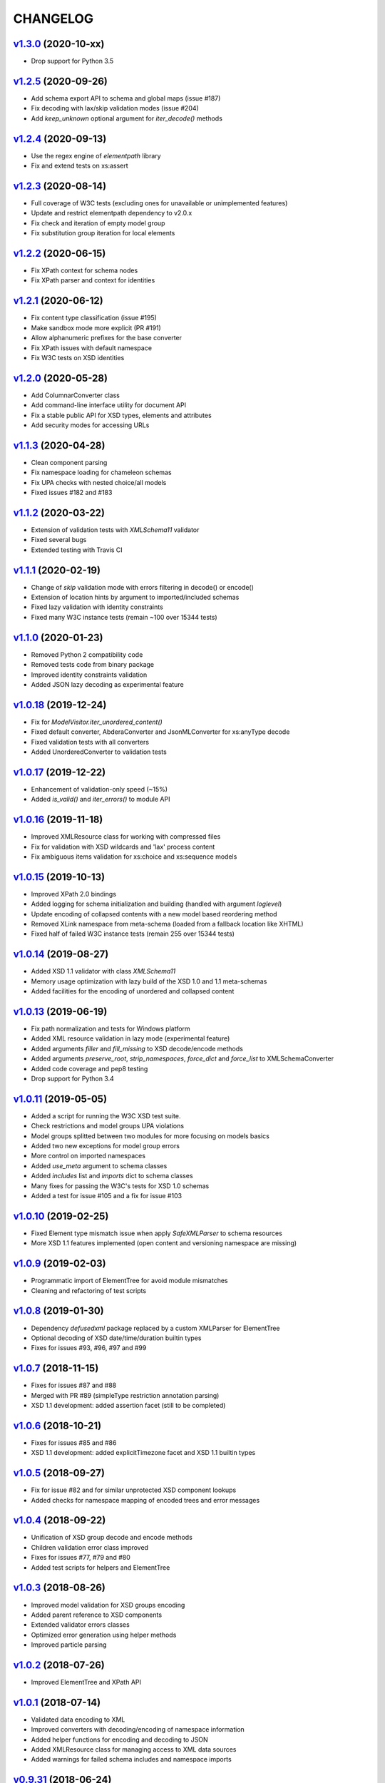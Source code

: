 *********
CHANGELOG
*********

`v1.3.0`_ (2020-10-xx)
======================
* Drop support for Python 3.5

`v1.2.5`_ (2020-09-26)
======================
* Add schema export API to schema and global maps (issue #187)
* Fix decoding with lax/skip validation modes (issue #204)
* Add *keep_unknown* optional argument for *iter_decode()* methods

`v1.2.4`_ (2020-09-13)
======================
* Use the regex engine of *elementpath* library
* Fix and extend tests on xs:assert

`v1.2.3`_ (2020-08-14)
======================
* Full coverage of W3C tests (excluding ones for unavailable or unimplemented features)
* Update and restrict elementpath dependency to v2.0.x
* Fix check and iteration of empty model group
* Fix substitution group iteration for local elements

`v1.2.2`_ (2020-06-15)
======================
* Fix XPath context for schema nodes
* Fix XPath parser and context for identities

`v1.2.1`_ (2020-06-12)
======================
* Fix content type classification (issue #195)
* Make sandbox mode more explicit (PR #191)
* Allow alphanumeric prefixes for the base converter
* Fix XPath issues with default namespace
* Fix W3C tests on XSD identities

`v1.2.0`_ (2020-05-28)
======================
* Add ColumnarConverter class
* Add command-line interface utility for document API
* Fix a stable public API for XSD types, elements and attributes
* Add security modes for accessing URLs

`v1.1.3`_ (2020-04-28)
======================
* Clean component parsing
* Fix namespace loading for chameleon schemas
* Fix UPA checks with nested choice/all models
* Fixed issues #182 and #183

`v1.1.2`_ (2020-03-22)
======================
* Extension of validation tests with *XMLSchema11* validator
* Fixed several bugs
* Extended testing with Travis CI

`v1.1.1`_ (2020-02-19)
======================
* Change of *skip* validation mode with errors filtering in decode() or encode()
* Extension of location hints by argument to imported/included schemas
* Fixed lazy validation with identity constraints
* Fixed many W3C instance tests (remain ~100 over 15344 tests)

`v1.1.0`_ (2020-01-23)
=======================
* Removed Python 2 compatibility code
* Removed tests code from binary package
* Improved identity constraints validation
* Added JSON lazy decoding as experimental feature

`v1.0.18`_ (2019-12-24)
=======================
* Fix for *ModelVisitor.iter_unordered_content()*
* Fixed default converter, AbderaConverter and JsonMLConverter for xs:anyType decode
* Fixed validation tests with all converters
* Added UnorderedConverter to validation tests

`v1.0.17`_ (2019-12-22)
=======================
* Enhancement of validation-only speed (~15%)
* Added *is_valid()* and *iter_errors()* to module API

`v1.0.16`_ (2019-11-18)
=======================
* Improved XMLResource class for working with compressed files
* Fix for validation with XSD wildcards and 'lax' process content
* Fix ambiguous items validation for xs:choice and xs:sequence models

`v1.0.15`_ (2019-10-13)
=======================
* Improved XPath 2.0 bindings
* Added logging for schema initialization and building (handled with argument *loglevel*)
* Update encoding of collapsed contents with a new model based reordering method
* Removed XLink namespace from meta-schema (loaded from a fallback location like XHTML)
* Fixed half of failed W3C instance tests (remain 255 over 15344 tests)

`v1.0.14`_ (2019-08-27)
=======================
* Added XSD 1.1 validator with class *XMLSchema11*
* Memory usage optimization with lazy build of the XSD 1.0 and 1.1 meta-schemas
* Added facilities for the encoding of unordered and collapsed content

`v1.0.13`_ (2019-06-19)
=======================
* Fix path normalization and tests for Windows platform
* Added XML resource validation in lazy mode (experimental feature)
* Added arguments *filler* and *fill_missing* to XSD decode/encode methods
* Added arguments *preserve_root*, *strip_namespaces*, *force_dict* and *force_list* to XMLSchemaConverter
* Added code coverage and pep8 testing
* Drop support for Python 3.4

`v1.0.11`_ (2019-05-05)
=======================
* Added a script for running the W3C XSD test suite.
* Check restrictions and model groups UPA violations
* Model groups splitted between two modules for more focusing on models basics
* Added two new exceptions for model group errors
* More control on imported namespaces
* Added *use_meta* argument to schema classes
* Added *includes* list and *imports* dict to schema classes
* Many fixes for passing the W3C's tests for XSD 1.0 schemas
* Added a test for issue #105 and a fix for issue #103

`v1.0.10`_ (2019-02-25)
=======================
* Fixed Element type mismatch issue when apply *SafeXMLParser* to schema resources
* More XSD 1.1 features implemented (open content and versioning namespace are missing)

`v1.0.9`_ (2019-02-03)
======================
* Programmatic import of ElementTree for avoid module mismatches
* Cleaning and refactoring of test scripts

`v1.0.8`_ (2019-01-30)
======================
* Dependency *defusedxml* package replaced by a custom XMLParser for ElementTree
* Optional decoding of XSD date/time/duration builtin types
* Fixes for issues #93, #96, #97 and #99

`v1.0.7`_ (2018-11-15)
======================
* Fixes for issues #87 and #88
* Merged with PR #89 (simpleType restriction annotation parsing)
* XSD 1.1 development: added assertion facet (still to be completed)

`v1.0.6`_ (2018-10-21)
======================
* Fixes for issues #85 and #86
* XSD 1.1 development: added explicitTimezone facet and XSD 1.1 builtin types

`v1.0.5`_ (2018-09-27)
======================
* Fix for issue #82 and for similar unprotected XSD component lookups
* Added checks for namespace mapping of encoded trees and error messages

`v1.0.4`_ (2018-09-22)
======================
* Unification of XSD group decode and encode methods
* Children validation error class improved
* Fixes for issues #77, #79 and #80
* Added test scripts for helpers and ElementTree

`v1.0.3`_ (2018-08-26)
======================
* Improved model validation for XSD groups encoding
* Added parent reference to XSD components
* Extended validator errors classes
* Optimized error generation using helper methods
* Improved particle parsing

`v1.0.2`_ (2018-07-26)
======================
* Improved ElementTree and XPath API

`v1.0.1`_ (2018-07-14)
======================
* Validated data encoding to XML
* Improved converters with decoding/encoding of namespace information
* Added helper functions for encoding and decoding to JSON
* Added XMLResource class for managing access to XML data sources
* Added warnings for failed schema includes and namespace imports

`v0.9.31`_ (2018-06-24)
=======================
* Schema serialization with pickle for Python 3 (enhancement related to issue #68)
* Data encoding with the default converter
* Improved decoding for xs:union

`v0.9.30`_ (2018-06-06)
=======================
* First experimental version of data encoding with the default converter
* Fixes for issues #65, #66 and #67

`v0.9.29`_ (2018-06-03)
=======================
* Extended the tests on lxml XML data
* Fixes for issues #61, #63 and #64

`v0.9.28`_ (2018-05-18)
=======================
* Encoding of XSD builtin types (strings and numerical)
* Fix for issue #62
* Drop support for Python 3.3

`v0.9.27`_ (2018-05-08)
=======================
* Add support for preventing XML attacks with the use of the
  *defusedxml* package (added *defuse* argument to schemas)
* Fix for group circularity (issue #58)
* Fix for billion laughs attacks using XSD groups expansion

`v0.9.26`_ (2018-04-12)
=======================
* Added checks for model restrictions

`v0.9.25`_ (2018-04-05)
=======================
* Removed XsdAnnotated class
* Added XsdType class as common class for XSD types
* Fixes for issues #55 and #56

`v0.9.24`_ (2018-04-03)
=======================
* Added XPath 1.0/2.0 full parsing with the derived *elementpath* package
* Fixes for issues #52 and #54
* Test package improved (tox.ini, other checks with test_package.py)

`v0.9.23`_ (2018-03-10)
=======================
* Fixes for issues #45, #46, #51
* Added kwargs to *iter_decode()*, *dict_class* and *list_class* arguments have
  been removed
* Added kwargs to converters initialization in order to push variable keyword
  arguments from *iter_decode()*

`v0.9.21`_ (2018-02-15)
=======================
* Fixes 'final' derivation attribute for complexType
* Decoupling of the XPath module from XsdComponent API
* Fix for issue #41

`v0.9.20`_ (2018-01-22)
=======================
* Substitution groups support
* Added *fetch_schema_locations* function to API
* Added *locations* argument to *fetch_schema*, *validate* and *to_dict* API functions
* A more useful __repr__ for XSD component classes
* Fixes for issues #35, #38, #39

`v0.9.18`_ (2018-01-12)
=======================
* Fixed issue #34 (min_occurs == 0 check in XsdGroup.is_emptiable)
* Updated copyright information
* Updated schema class creation (now use a metaclass)
* Added index and expected attributes to XMLSchemaChildrenValidationError
* Added *locations* optional argument to XMLSchema class

`v0.9.17`_ (2017-12-28)
=======================
* Key/Unique/Keyref constraints partially rewritten
* Fixed ad issue with UCS-2/4 and maxunicode

`v0.9.16`_ (2017-12-23)
=======================
* UnicodeSubset class rewritten (more speed, less memory)
* Updated unicode_categories.json to Python 3.6 unicodedata 
* Added XMLSchemaChildrenValidationError exception

`v0.9.15`_ (2017-12-15)
=======================
* Some bug fixes
* Code cleaning
* XSD components modules has been merged with schema's modules into 'validators' subpackage

`v0.9.14`_ (2017-11-23)
=======================
* Improved test scripts with a *SchemaObserver* class and test line arguments
* Full support for date and time XSD builtin types

`v0.9.12`_ (2017-09-14)
=======================
* Added identity constraints
* Some bug fix

`v0.9.10`_ (2017-07-08)
=======================
* Factories code moved to XsdComponent subclasses for simplify parsing and debugging
* All XSD components built from ElementTree elements with a lazy approach
* Implementation of the XSD validation modes ('strict'/'lax'/'skip') both for validating
  schemas and for validating/decoding XML files
* Defined an XsdBaseComponent class as the common base class for all XSD components,
  schemas and global maps
* Defined a ValidatorMixin for sharing a common API between validators/decoders classes
* Added built and validity checks for all XSD components

`v0.9.9`_ (2017-06-12)
======================
* Added converters for decode/encode data with different conventions
* Modifications on iter_decode() arguments in order to use converters

`v0.9.8`_ (2017-05-27)
======================
* Added notations and substitution groups
* Created a subpackage for XSD components

`v0.9.7`_ (2017-05-21)
======================
* Documentation extended and tested
* Improved tests for XPath, validation and decoding

v0.9.6 (2017-05-05)
===================
* Added an XPath parser
* Added iterfind(), find() and findall() APIs for searching XSD element declarations using XPath


.. _v0.9.7: https://github.com/brunato/xmlschema/compare/v0.9.6...v0.9.7
.. _v0.9.8: https://github.com/brunato/xmlschema/compare/v0.9.7...v0.9.8
.. _v0.9.9: https://github.com/brunato/xmlschema/compare/v0.9.8...v0.9.9
.. _v0.9.10: https://github.com/brunato/xmlschema/compare/v0.9.9...v0.9.10
.. _v0.9.12: https://github.com/brunato/xmlschema/compare/v0.9.10...v0.9.12
.. _v0.9.14: https://github.com/brunato/xmlschema/compare/v0.9.12...v0.9.14
.. _v0.9.15: https://github.com/brunato/xmlschema/compare/v0.9.14...v0.9.15
.. _v0.9.16: https://github.com/brunato/xmlschema/compare/v0.9.15...v0.9.16
.. _v0.9.17: https://github.com/brunato/xmlschema/compare/v0.9.16...v0.9.17
.. _v0.9.18: https://github.com/brunato/xmlschema/compare/v0.9.17...v0.9.18
.. _v0.9.20: https://github.com/brunato/xmlschema/compare/v0.9.18...v0.9.20
.. _v0.9.21: https://github.com/brunato/xmlschema/compare/v0.9.20...v0.9.21
.. _v0.9.23: https://github.com/brunato/xmlschema/compare/v0.9.21...v0.9.23
.. _v0.9.24: https://github.com/brunato/xmlschema/compare/v0.9.23...v0.9.24
.. _v0.9.25: https://github.com/brunato/xmlschema/compare/v0.9.24...v0.9.25
.. _v0.9.26: https://github.com/brunato/xmlschema/compare/v0.9.25...v0.9.26
.. _v0.9.27: https://github.com/brunato/xmlschema/compare/v0.9.26...v0.9.27
.. _v0.9.28: https://github.com/brunato/xmlschema/compare/v0.9.27...v0.9.28
.. _v0.9.29: https://github.com/brunato/xmlschema/compare/v0.9.28...v0.9.29
.. _v0.9.30: https://github.com/brunato/xmlschema/compare/v0.9.29...v0.9.30
.. _v0.9.31: https://github.com/brunato/xmlschema/compare/v0.9.30...v0.9.31
.. _v1.0.1: https://github.com/brunato/xmlschema/compare/v0.9.31...v1.0.1
.. _v1.0.2: https://github.com/brunato/xmlschema/compare/v1.0.1...v1.0.2
.. _v1.0.3: https://github.com/brunato/xmlschema/compare/v1.0.2...v1.0.3
.. _v1.0.4: https://github.com/brunato/xmlschema/compare/v1.0.3...v1.0.4
.. _v1.0.5: https://github.com/brunato/xmlschema/compare/v1.0.4...v1.0.5
.. _v1.0.6: https://github.com/brunato/xmlschema/compare/v1.0.5...v1.0.6
.. _v1.0.7: https://github.com/brunato/xmlschema/compare/v1.0.6...v1.0.7
.. _v1.0.8: https://github.com/brunato/xmlschema/compare/v1.0.7...v1.0.8
.. _v1.0.9: https://github.com/brunato/xmlschema/compare/v1.0.8...v1.0.9
.. _v1.0.10: https://github.com/brunato/xmlschema/compare/v1.0.9...v1.0.10
.. _v1.0.11: https://github.com/brunato/xmlschema/compare/v1.0.10...v1.0.11
.. _v1.0.13: https://github.com/brunato/xmlschema/compare/v1.0.11...v1.0.13
.. _v1.0.14: https://github.com/brunato/xmlschema/compare/v1.0.13...v1.0.14
.. _v1.0.15: https://github.com/brunato/xmlschema/compare/v1.0.14...v1.0.15
.. _v1.0.16: https://github.com/brunato/xmlschema/compare/v1.0.15...v1.0.16
.. _v1.0.17: https://github.com/brunato/xmlschema/compare/v1.0.16...v1.0.17
.. _v1.0.18: https://github.com/brunato/xmlschema/compare/v1.0.17...v1.0.18
.. _v1.1.0: https://github.com/brunato/xmlschema/compare/v1.0.18...v1.1.0
.. _v1.1.1: https://github.com/brunato/xmlschema/compare/v1.1.0...v1.1.1
.. _v1.1.2: https://github.com/brunato/xmlschema/compare/v1.1.1...v1.1.2
.. _v1.1.3: https://github.com/brunato/xmlschema/compare/v1.1.2...v1.1.3
.. _v1.2.0: https://github.com/brunato/xmlschema/compare/v1.1.3...v1.2.0
.. _v1.2.1: https://github.com/brunato/xmlschema/compare/v1.2.0...v1.2.1
.. _v1.2.2: https://github.com/brunato/xmlschema/compare/v1.2.1...v1.2.2
.. _v1.2.3: https://github.com/brunato/xmlschema/compare/v1.2.2...v1.2.3
.. _v1.2.4: https://github.com/brunato/xmlschema/compare/v1.2.3...v1.2.4
.. _v1.2.5: https://github.com/brunato/xmlschema/compare/v1.2.4...v1.2.5
.. _v1.3.0: https://github.com/brunato/xmlschema/compare/v1.2.5...v1.3.0
